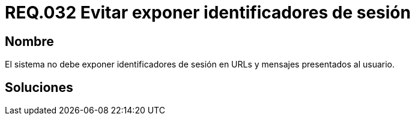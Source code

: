 :slug: rules/032/
:category: rules
:description: En el presente documento se detallan los requerimientos de seguridad relacionados al manejo de archivos dentro de la organización. En este requerimiento se establece la importancia de evitar exponer identificadores de sesión en URLs y mensajes presentados al usuario.
:keywords: Requerimiento, Seguridad, Archivos, Identificadores, Sesión, Mensajes.
:rules: yes

= REQ.032 Evitar exponer identificadores de sesión

== Nombre

El sistema no debe exponer identificadores de sesión
en URLs y mensajes presentados al usuario.


== Soluciones
